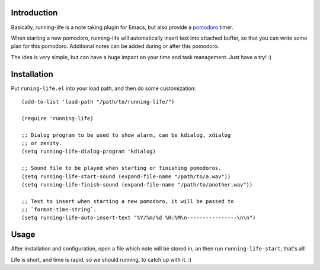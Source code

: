 Introduction
============

Basically, running-life is a note taking plugin for Emacs, but also
provide a `pomodoro <http://www.pomodorotechnique.com>`_ timer.

When starting a new pomodoro, running-life will automatically insert
text into attached buffer, so that you can write some plan for this
pomodoro. Additional notes can be added during or after this pomodoro.

The idea is very simple, but can have a huge impact on your time and
task management. Just have a try! :)

Installation
============

Put ``runing-life.el`` into your load path, and then do some
customization::

  (add-to-list 'load-path "/path/to/running-life/")

  (require 'running-life)

  ;; Dialog program to be used to show alarm, can be kdialog, xdialog
  ;; or zenity.
  (setq running-life-dialog-program 'kdialog)

  ;; Sound file to be played when starting or finishing pomodoros.
  (setq running-life-start-sound (expand-file-name "/path/to/a.wav"))
  (setq running-life-finish-sound (expand-file-name "/path/to/another.wav"))

  ;; Text to insert when starting a new pomodoro, it will be passed to
  ;; `format-time-string`.
  (setq running-life-auto-insert-text "%Y/%m/%d %H:%M\n----------------\n\n")

Usage
=====

After installation and configuration, open a file which note will be
stored in, an then run ``running-life-start``, that's all!

Life is short, and time is rapid, so we should running, to catch up
with it. :)
